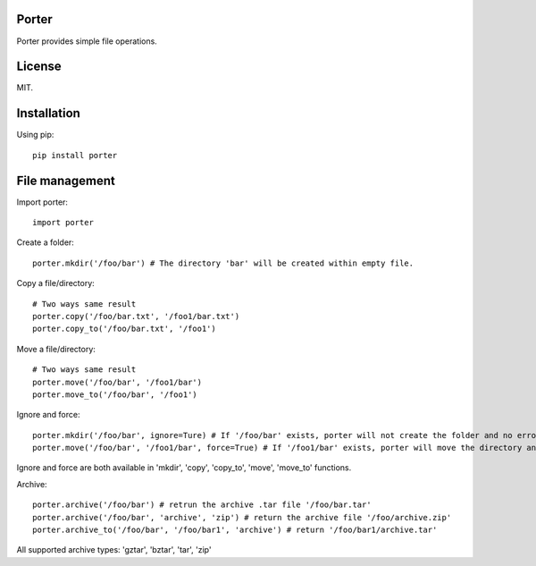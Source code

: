 Porter
------

.. image:: https://travis-ci.org/shunfan/porter.png?branch=master
    :target: https://travis-ci.org/shunfan/porter

.. image:: https://coveralls.io/repos/shunfan/porter/badge.png?branch=master
    :target: https://coveralls.io/r/shunfan/porter?branch=master

Porter provides simple file operations.

License
-------

MIT.

Installation
------------

Using pip::

    pip install porter

File management
---------------

Import porter::

    import porter

Create a folder::

    porter.mkdir('/foo/bar') # The directory 'bar' will be created within empty file.

Copy a file/directory::

    # Two ways same result
    porter.copy('/foo/bar.txt', '/foo1/bar.txt')
    porter.copy_to('/foo/bar.txt', '/foo1')

Move a file/directory::

    # Two ways same result
    porter.move('/foo/bar', '/foo1/bar')
    porter.move_to('/foo/bar', '/foo1')

Ignore and force::

    porter.mkdir('/foo/bar', ignore=Ture) # If '/foo/bar' exists, porter will not create the folder and no error will occur.
    porter.move('/foo/bar', '/foo1/bar', force=True) # If '/foo1/bar' exists, porter will move the directory anyway.

Ignore and force are both available in 'mkdir', 'copy', 'copy_to', 'move', 'move_to' functions.

Archive::

    porter.archive('/foo/bar') # retrun the archive .tar file '/foo/bar.tar'
    porter.archive('/foo/bar', 'archive', 'zip') # return the archive file '/foo/archive.zip'
    porter.archive_to('/foo/bar', '/foo/bar1', 'archive') # return '/foo/bar1/archive.tar'

All supported archive types: 'gztar', 'bztar', 'tar', 'zip'
